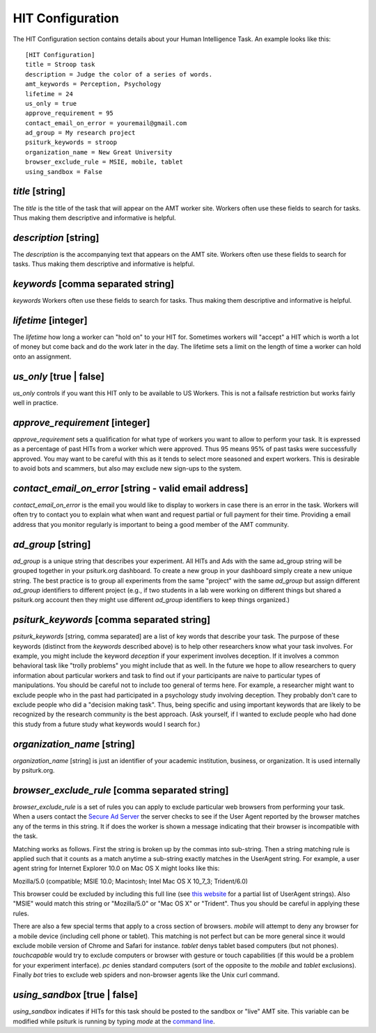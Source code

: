 HIT Configuration
=================

The HIT Configuration section contains details about
your Human Intelligence Task.  An example looks
like this:

::

	[HIT Configuration]
	title = Stroop task
	description = Judge the color of a series of words.
	amt_keywords = Perception, Psychology
	lifetime = 24
	us_only = true
	approve_requirement = 95
	contact_email_on_error = youremail@gmail.com
	ad_group = My research project
	psiturk_keywords = stroop
	organization_name = New Great University
	browser_exclude_rule = MSIE, mobile, tablet
	using_sandbox = False


`title` [string]
--------------
The `title` is the title of the task that will appear on the AMT
worker site.  Workers often use these fields to
search for tasks.  Thus making them descriptive and
informative is helpful.


`description` [string]
--------------------
The `description` is the accompanying
text that appears on the AMT site. Workers often use these fields to
search for tasks.  Thus making them descriptive and
informative is helpful.

`keywords` [comma separated string]
---------------------------------
`keywords` Workers often use these fields to
search for tasks.  Thus making them descriptive and
informative is helpful.

`lifetime` [integer]
------------------
The `lifetime` how long a worker can "hold on" to your
HIT for.  Sometimes workers will "accept" a HIT which is worth
a lot of money but come back and do the work later in the day.
The lifetime sets a limit on the length of time a worker
can hold onto an assignment.  

`us_only` [true | false]
----------------------
`us_only` controls
if you want this HIT only to be available to US Workers.  This is
not a failsafe restriction but works fairly well in practice.

`approve_requirement` [integer]
-----------------------------
`approve_requirement` sets a qualification for what type of workers
you want to allow to perform your task.  It is expressed as a 
percentage of past HITs from a worker which were approved.  Thus
95 means 95% of past tasks were successfully approved.  You may want
to be careful with this as it tends to select more seasoned and
expert workers.  This is desirable to avoid bots and scammers, but also
may exclude new sign-ups to the system.


.. seealso::

   The following options help configure the psiturk.org Secure Ad Server.

   `Getting setup with psiturk.org <../psiturk_org_setup.html>`__
   	  How to get an account on psiturk.org.

   `psiturk.org Secure Ad Server <../secure_ad_server.html>`__
   	  An overview of the purpose and features of the Secure Ad Server.


`contact_email_on_error` [string - valid email address]
-----------------------------------------------------
`contact_email_on_error`  is the email you would like to display to
workers in case there is an error in the task.  Workers will often try
to contact you to explain what when want and request partial or full
payment for their time.  Providing a email address that you monitor
regularly is important to being a good member of the AMT community.

`ad_group` [string]
-----------------
`ad_group`  is a unique string that describes your experiment.
All HITs and Ads with the same ad_group string will be grouped together
in your psiturk.org dashboard.  To create a new group in your dashboard
simply create a new unique string.  The best practice is to group all
experiments from the same "project" with the same `ad_group` but assign
different `ad_group` identifiers to different project (e.g., if two
students in a lab were working on different things but shared a psiturk.org
account then they might use different `ad_group` identifiers to keep
things organized.)

`psiturk_keywords` [comma separated string]
-----------------------------------------
`psiturk_keywords` [string, comma separated] are a list of key words
that describe your task.  The purpose of these keywords (distinct from 
the `keywords` described above) is to help other researchers know 
what your task involves.  For example, you might include the keyword
`deception` if your experiment involves deception.  If it involves a
common behavioral task like "trolly problems" you might include that 
as well.  In the future we hope to allow researchers to query information
about particular workers and task to find out if your participants
are naive to particular types of manipulations.  You should be careful
not to include too general of terms here.  For example, a researcher
might want to exclude people who in the past had participated in a 
psychology study involving deception.  They probably don't care to
exclude people who did a "decision making task".  Thus, being specific
and using important keywords that are likely to be recognized by the
research community is the best approach.   (Ask yourself, if I wanted
to exclude people who had done this study from a future study what
keywords would I search for.)

`organization_name` [string]
--------------------------
`organization_name` [string] is just an identifier of your academic
institution, business, or organization.  It is used internally
by psiturk.org.

`browser_exclude_rule` [comma separated string]
---------------------------------------------
`browser_exclude_rule` is a set of rules you can apply to exclude
particular web browsers from performing your task.  When a users
contact the `Secure Ad Server <../secure_ad_server.html>`__ the server checks
to see if the User Agent reported by the browser matches any of the
terms in this string.  It if does the worker is shown a message
indicating that their browser is incompatible with the task.

Matching works as follows.  First the string is broken up
by the commas into sub-string.  Then a string matching rule is 
applied such that it counts as a match anytime a sub-string
exactly matches in the UserAgent string.  For example, a user
agent string for Internet Explorer 10.0 on Mac OS X might looks like this:

::

Mozilla/5.0 (compatible; MSIE 10.0; Macintosh; Intel Mac OS X 10_7_3; Trident/6.0)

This browser could be excluded by including this full line (see `this website <http://www.useragentstring.com/pages/Browserlist/>`__ for a partial list of UserAgent strings).  Also
"MSIE" would match this string or "Mozilla/5.0" or "Mac OS X" or "Trident".
Thus you should be careful in applying these rules.

There are also a few special terms that apply to a cross section of browsers.
`mobile` will attempt to deny any browser for a mobile device (including
cell phone or tablet).  This matching is not perfect but can be more general
since it would exclude mobile version of Chrome and Safari for instance.
`tablet` denys tablet based computers (but not phones).  `touchcapable` would
try to exclude computers or browser with gesture or touch capabilities
(if this would be a problem for your experiment interface).  `pc` denies 
standard computers (sort of the opposite to the `mobile` and `tablet` exclusions).
Finally `bot` tries to exclude web spiders and non-browser agents like
the Unix curl command.

`using_sandbox` [true | false]
----------------------------
`using_sandbox` indicates if HITs for this task should be posted to
the sandbox or "live" AMT site.  This variable can be modified while
psiturk is running by typing `mode` at the `command line <../command_line_overview.html>`__.

.. seealso::

   `Overview of the command-line interface <../command_line_overview.html>`__
   	  The basic features of the **psiTurk** command line.

